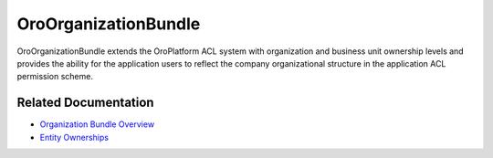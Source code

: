 .. _bundle-docs-platform-organization-bundle:

OroOrganizationBundle
=====================

OroOrganizationBundle extends the OroPlatform ACL system with organization and business unit ownership levels and provides the ability for the application users to reflect the company organizational structure in the application ACL permission scheme.

Related Documentation
---------------------

* `Organization Bundle Overview <https://github.com/laboro/platform/tree/master/src/Oro/Bundle/OrganizationBundle#overview>`__
* `Entity Ownerships <https://github.com/laboro/platform/tree/master/src/Oro/Bundle/OrganizationBundle#entity-ownerships>`__